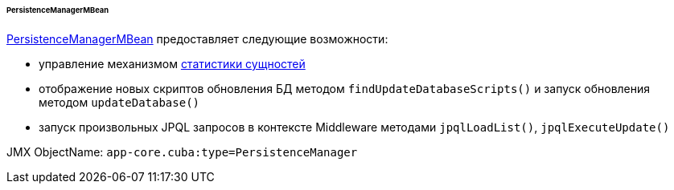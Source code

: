 :sourcesdir: ../../../../../../source

[[persistenceManagerMBean]]
====== PersistenceManagerMBean

http://files.cuba-platform.com/javadoc/cuba/7.2/com/haulmont/cuba/core/jmx/PersistenceManagerMBean.html[PersistenceManagerMBean] предоставляет следующие возможности:

* управление механизмом <<entity_statistics,статистики сущностей>>

* отображение новых скриптов обновления БД методом `findUpdateDatabaseScripts()` и запуск обновления методом `updateDatabase()`

* запуск произвольных JPQL запросов в контексте Middleware методами `jpqlLoadList()`, `jpqlExecuteUpdate()`

JMX ObjectName: `app-core.cuba:type=PersistenceManager`

